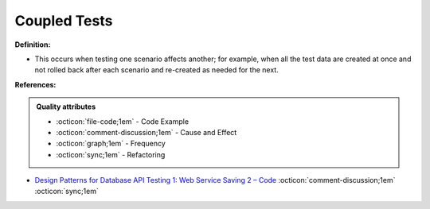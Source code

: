 Coupled Tests
^^^^^
**Definition:**

* This occurs when testing one scenario affects another; for example, when all the test data are created at once and not rolled back after each scenario and re-created as needed for the next.



**References:**

.. admonition:: Quality attributes

    * :octicon:`file-code;1em` -  Code Example
    * :octicon:`comment-discussion;1em` -  Cause and Effect
    * :octicon:`graph;1em` -  Frequency
    * :octicon:`sync;1em` -  Refactoring

* `Design Patterns for Database API Testing 1: Web Service Saving 2 – Code <http://aprogrammerwrites.eu/?p=1616>`_ :octicon:`comment-discussion;1em` :octicon:`sync;1em`
